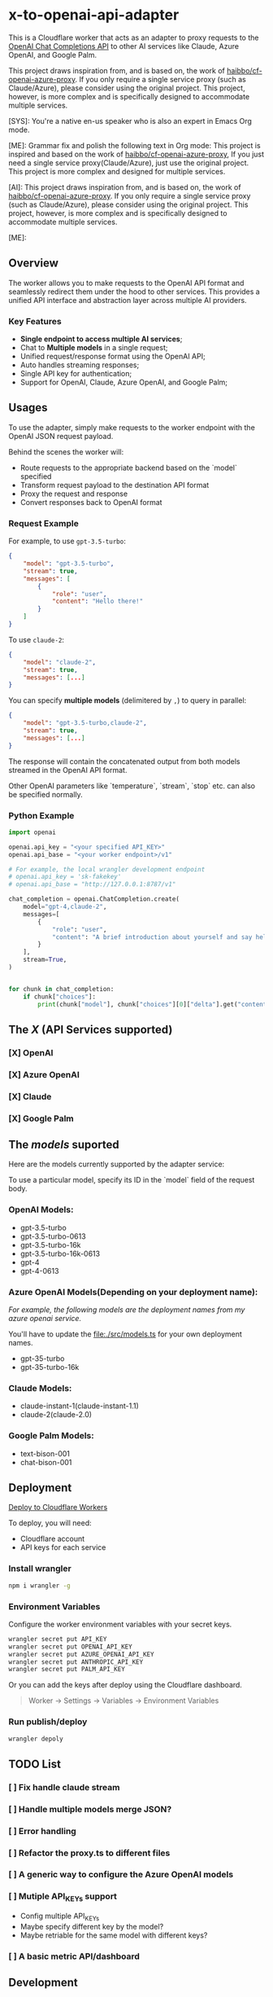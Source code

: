 * x-to-openai-api-adapter

This is a Cloudflare worker that acts as an adapter to proxy requests to the
[[https://platform.openai.com/docs/guides/gpt/chat-completions-api][OpenAI Chat Completions API]] to other AI services like Claude, Azure OpenAI, and
Google Palm.

This project draws inspiration from, and is based on, the work of
[[https://github.com/haibbo/cf-openai-azure-proxy][haibbo/cf-openai-azure-proxy]]. If you only require a single service proxy (such
as Claude/Azure), please consider using the original project. This project,
however, is more complex and is specifically designed to accommodate multiple
services.

#+begin_ai markdown :model gpt-4 :temperature 0.5
[SYS]: You're a native en-us speaker who is also an expert in Emacs Org mode.

[ME]: Grammar fix and polish the following text in Org mode:
This project is inspired and based on the work of [[https://github.com/haibbo/cf-openai-azure-proxy][haibbo/cf-openai-azure-proxy]],
If you just need a single service proxy(Claude/Azure), just use the original project. This project is more complex and designed for multiple services.


[AI]: This project draws inspiration from, and is based on, the work of [[https://github.com/haibbo/cf-openai-azure-proxy][haibbo/cf-openai-azure-proxy]]. If you only require a single service proxy (such as Claude/Azure), please consider using the original project. This project, however, is more complex and is specifically designed to accommodate multiple services.

[ME]:
#+end_ai

** Overview

The worker allows you to make requests to the OpenAI API format and seamlessly
redirect them under the hood to other services. This provides a unified API
interface and abstraction layer across multiple AI providers.

*** Key Features

- *Single endpoint to access multiple AI services*;
- Chat to *Multiple models* in a single request;
- Unified request/response format using the OpenAI API;
- Auto handles streaming responses;
- Single API key for authentication;
- Support for OpenAI, Claude, Azure OpenAI, and Google Palm;


** Usages

To use the adapter, simply make requests to the worker endpoint with the OpenAI
JSON request payload.

Behind the scenes the worker will:

- Route requests to the appropriate backend based on the `model` specified
- Transform request payload to the destination API format
- Proxy the request and response
- Convert responses back to OpenAI format


*** Request Example

For example, to use =gpt-3.5-turbo=:

#+begin_src json :exports both
{
	"model": "gpt-3.5-turbo",
	"stream": true,
	"messages": [
		{
			"role": "user",
			"content": "Hello there!"
		}
	]
}
#+end_src

To use =claude-2=:

#+begin_src json :exports both
{
	"model": "claude-2",
	"stream": true,
	"messages": [...]
}
#+end_src


You can specify *multiple models* (delimitered by ~,~) to query in parallel:

#+begin_src json :exports both
{
	"model": "gpt-3.5-turbo,claude-2",
	"stream": true,
	"messages": [...]
}
#+end_src

The response will contain the concatenated output from both models streamed in
the OpenAI API format.

Other OpenAI parameters like `temperature`, `stream`, `stop` etc. can also be
specified normally.

*** Python Example

#+begin_src python :exports both :results output
import openai

openai.api_key = "<your specified API_KEY>"
openai.api_base = "<your worker endpoint>/v1"

# For example, the local wrangler development endpoint
# openai.api_key = 'sk-fakekey'
# openai.api_base = "http://127.0.0.1:8787/v1"

chat_completion = openai.ChatCompletion.create(
    model="gpt-4,claude-2",
    messages=[
        {
            "role": "user",
            "content": "A brief introduction about yourself and say hello!",
        }
    ],
    stream=True,
)


for chunk in chat_completion:
    if chunk["choices"]:
        print(chunk["model"], chunk["choices"][0]["delta"].get("content", ""))
#+end_src

** The /X/ (API Services supported)

*** [X] OpenAI
CLOSED: [2023-07-18 Tue 21:08]
*** [X] Azure OpenAI
CLOSED: [2023-07-18 Tue 21:09]
*** [X] Claude
CLOSED: [2023-07-18 Tue 21:09]
*** [X] Google Palm
CLOSED: [2023-07-18 Tue 21:09]

** The /models/ suported

Here are the models currently supported by the adapter service:

To use a particular model, specify its ID in the `model` field of the request body.

*** OpenAI Models:

- gpt-3.5-turbo
- gpt-3.5-turbo-0613
- gpt-3.5-turbo-16k
- gpt-3.5-turbo-16k-0613
- gpt-4
- gpt-4-0613

*** Azure OpenAI Models(Depending on your deployment name):

/For example, the following models are the deployment names from my azure openai service./

You'll have to update the [[file:./src/models.ts]] for your own deployment names.

- gpt-35-turbo
- gpt-35-turbo-16k

*** Claude Models:

- claude-instant-1(claude-instant-1.1)
- claude-2(claude-2.0)

*** Google Palm Models:

- text-bison-001
- chat-bison-001


** Deployment


[[https://deploy.workers.cloudflare.com/?url=https://github.com/lroolle/x-to-openai-api-adapter][Deploy to Cloudflare Workers]]


To deploy, you will need:

- Cloudflare account
- API keys for each service

*** Install wrangler

#+begin_src sh :exports both :wrap src sh :results raw replace
npm i wrangler -g
#+end_src

*** Environment Variables
Configure the worker environment variables with your secret keys.

#+begin_src sh :exports both :wrap src sh :results raw replace
wrangler secret put API_KEY
wrangler secret put OPENAI_API_KEY
wrangler secret put AZURE_OPENAI_API_KEY
wrangler secret put ANTHROPIC_API_KEY
wrangler secret put PALM_API_KEY
#+end_src

Or you can add the keys after deploy using the Cloudflare dashboard.

#+begin_quote
Worker -> Settings -> Variables -> Environment Variables
#+end_quote


*** Run publish/deploy

#+begin_src sh :exports both :wrap src sh :results raw replace
wrangler depoly
#+end_src

** TODO List

*** [ ] Fix handle claude stream
*** [ ] Handle multiple models merge JSON?
:LOGBOOK:
- State "[ ]"        from              [2023-07-18 Tue 21:10]
:END:
*** [ ] Error handling
:LOGBOOK:
- State "[ ]"        from              [2023-07-18 Tue 21:17]
:END:
*** [ ] Refactor the proxy.ts to different files
:LOGBOOK:
- State "[ ]"        from              [2023-07-18 Tue 21:25]
:END:
*** [ ] A generic way to configure the Azure OpenAI models
:LOGBOOK:
- State "[ ]"        from              [2023-07-18 Tue 21:22]
:END:

*** [ ] Mutiple API_KEYs support
:LOGBOOK:
- State "[ ]"        from              [2023-07-18 Tue 21:09]
:END:
- Config multiple API_KEYs
- Maybe specify different key by the model?
- Maybe retriable for the same model with different keys?
*** [ ] A basic metric API/dashboard
:LOGBOOK:
- State "[ ]"        from              [2023-07-18 Tue 21:10]
:END:


** Development

Create a ~.dev.vars~ with your environment API_KEYs, then run:

#+begin_src sh :exports both :wrap src sh :results raw replace
wrangler dev
#+end_src


#+begin_src sh :exports both :wrap src sh :results raw replace
curl -vvv http://127.0.0.1:8787/v1/chat/completions -H "Content-Type: application/json" -H "Authorization: Bearer sk-fakekey" -d '{
    "model": "gpt-3.5-turbo,claude-2", "stream": true,
    "messages": [{"role": "user", "content": "say hello world, no other words or punctuation please."}]
  }'

#+end_src



** Contributions

Contributions and improvements are welcome! Please open GitHub issues or PRs.

Let me know if you would like any changes or have additional sections to add!
